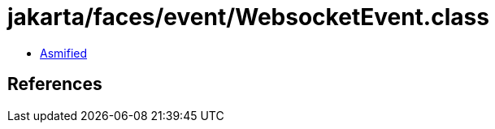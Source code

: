= jakarta/faces/event/WebsocketEvent.class

 - link:WebsocketEvent-asmified.java[Asmified]

== References

